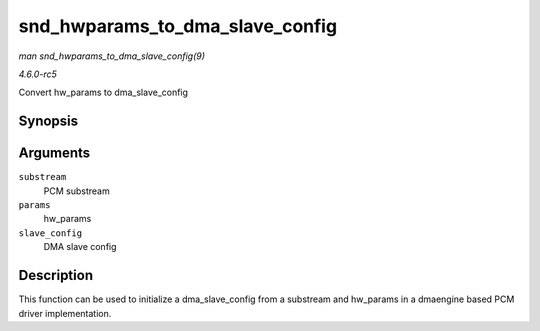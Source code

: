 .. -*- coding: utf-8; mode: rst -*-

.. _API-snd-hwparams-to-dma-slave-config:

================================
snd_hwparams_to_dma_slave_config
================================

*man snd_hwparams_to_dma_slave_config(9)*

*4.6.0-rc5*

Convert hw_params to dma_slave_config


Synopsis
========

.. c:function:: int snd_hwparams_to_dma_slave_config( const struct snd_pcm_substream * substream, const struct snd_pcm_hw_params * params, struct dma_slave_config * slave_config )

Arguments
=========

``substream``
    PCM substream

``params``
    hw_params

``slave_config``
    DMA slave config


Description
===========

This function can be used to initialize a dma_slave_config from a
substream and hw_params in a dmaengine based PCM driver implementation.


.. ------------------------------------------------------------------------------
.. This file was automatically converted from DocBook-XML with the dbxml
.. library (https://github.com/return42/sphkerneldoc). The origin XML comes
.. from the linux kernel, refer to:
..
.. * https://github.com/torvalds/linux/tree/master/Documentation/DocBook
.. ------------------------------------------------------------------------------

